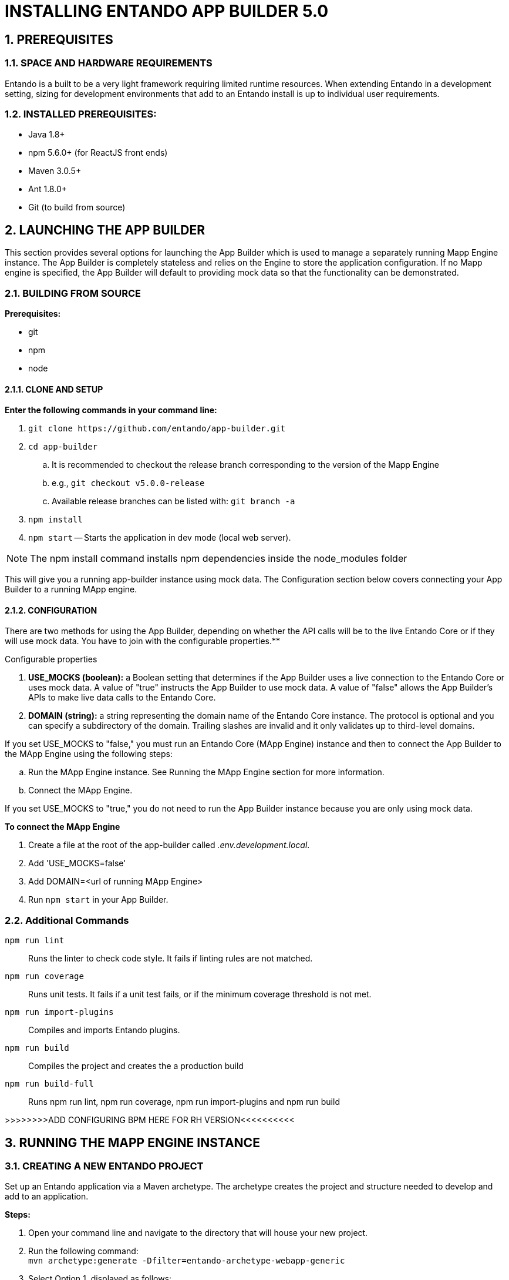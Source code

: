 [id='installation']
:sectnums:
:imagesdir: ../images

= INSTALLING ENTANDO APP BUILDER 5.0

== PREREQUISITES
=== SPACE AND HARDWARE REQUIREMENTS
Entando is a built to be a very light framework requiring limited runtime resources. When extending Entando in a development setting, sizing for development environments that add to an Entando install is up to individual user requirements.

=== INSTALLED PREREQUISITES:
* Java 1.8+
* npm 5.6.0+ (for ReactJS front ends)
* Maven 3.0.5+
* Ant 1.8.0+
* Git (to build from source)

== LAUNCHING THE APP BUILDER
This section provides several options for launching the App Builder which is used to manage a separately running Mapp Engine instance.  The App Builder is completely stateless and relies on the Engine to store the application configuration.  If no Mapp engine is specified, the App Builder will default to providing mock data so that the functionality can be demonstrated.

=== BUILDING FROM SOURCE
*Prerequisites:*

* git
* npm
* node

==== CLONE AND SETUP
*Enter the following commands in your command line:*

. `+git clone https://github.com/entando/app-builder.git+`
. `+cd app-builder+`
.. It is recommended to checkout the release branch corresponding to the version of the Mapp Engine
.. e.g., `git checkout v5.0.0-release`
.. Available release branches can be listed with: `git branch -a`
. `+npm install+` +
. `npm start` -- Starts the application in dev mode (local web server).

[NOTE]
====
The npm install command installs npm dependencies inside the node_modules folder
====

This will give you a running app-builder instance using mock data. The Configuration section below covers connecting your App Builder to a running MApp engine.

==== CONFIGURATION
There are two methods for using the App Builder, depending on whether the API calls will be to the live Entando Core or if they will use mock data. **********You have to join with the configurable properties.************

.Configurable properties

. *USE_MOCKS (boolean):* a Boolean setting that determines if the App Builder uses a live connection to the Entando Core or uses mock data. A value of "true" instructs the App Builder to use mock data. A value of "false" allows the App Builder's APIs to make live data calls to the Entando Core.

. *DOMAIN (string):* a string representing the domain name of the Entando Core instance. The protocol is optional and you can specify a subdirectory of the domain. Trailing slashes are invalid and it only validates up to third-level domains.

If you set USE_MOCKS to "false," you must run an Entando Core (MApp Engine) instance and
then to connect the App Builder to the MApp Engine using the following steps:

.. Run the MApp Engine instance. See Running the MApp Engine section for more information.
.. Connect the MApp Engine.

If you set USE_MOCKS to "true," you do not need to run the App Builder instance because you are only using mock data.

*To connect the MApp Engine*

. Create a file at the root of the app-builder called _.env.development.local_.
. Add 'USE_MOCKS=false'
. Add DOMAIN=<url of running MApp Engine>
. Run `npm start` in your App Builder.

=== Additional Commands
`npm run lint`:: Runs the linter to check code style. It fails if linting rules are not matched.

`npm run coverage`:: Runs unit tests. It fails if a unit test fails, or if the minimum coverage threshold is not met.

`npm run import-plugins`:: Compiles and imports Entando plugins.

`npm run build`:: Compiles the project and creates the a production build

`npm run build-full`:: Runs npm run lint, npm run coverage, npm run import-plugins and npm run build

>>>>>>>>ADD CONFIGURING BPM HERE FOR RH VERSION<<<<<<<<<<

== RUNNING THE MAPP ENGINE INSTANCE

=== CREATING A NEW ENTANDO PROJECT
Set up an Entando application via a Maven archetype. The archetype creates the project and structure needed to develop and add to an application.

*Steps:*

. Open your command line and navigate to the directory that will house your new project.
. Run the following command: +
 `+mvn archetype:generate -Dfilter=entando-archetype-webapp-generic+`
. Select Option 1, displayed as follows: +
`+1: remote > org.entando.entando:entando-archetype-webapp-generic (Generic web app Archetype for Entando: an agile, modern and user-centric open source web app like platform.)+`
. If prompted for a version, select 5.0.0.
. Enter values for groupId, artifactId, version, and package. These values go into the Maven setup in the new project. See the Maven documentation for more information on these values. https://maven.apache.org/guides/mini/guide-naming-conventions.html
. Open the directory created by the Maven archetype in Step 2. The directory will have the same name as the value you entered for artifactId in Step 5. This directory contains all of the structure necessary to start the Entando MApp-Engine and execute the application. See Launching the Application section below for instructions on starting the newly created project.

=== LAUNCHING THE MAPP ENGINE
==== QUICK START USING DERBY AND JETTY
Once you have created an Entando application, you can launch it using Jetty and an embedded Derby database.

To do so, run the following command inside your project: +
`+mvn clean jetty:run+`

*Once started the logs will print the following messages:* +
  [INFO] Started SelectChannelConnector@0.0.0.0:8080 +
  [INFO] Started Jetty Server +
  [INFO] Starting scanner at interval of 5 seconds

The logs will indicate that your application is running. To launch your application, point your browser to http://localhost:8080/[your app name]

== BUILDING THE MAPP ENGINE FROM SOURCE CODE

*To download the latest source code:*

. Open your terminal and create an empty directory for your project: +
`mkdir ~/my_new_project`
. Move to the new directory: +
_cd ~/my_new_project_
. Clone the following repositories IN ORDER: entando-core, entando-components, entando-archetypes, entando-ux-packages projects:
.. Entando-core: +
`+git clone https://github.com/entando/entando-core+`
.. Entando-components: +
`+git clone https://github.com/entando/entando-components+`
.. Entando-archetypes: +
`+git clone https://github.com/entando/entando-archetypes+`
. Install, IN ORDER, the entando-core, entando-components, entando-archetypes projects:
.. cd entando-core +
`+mvn clean install -DskipTests+`
.. cd entando-components +
`+mvn clean install -DskipTests+`
.. cd entando-archetypes +
`+mvn clean install -DskipTests+`
. Complete the download by following the steps from the Creating a New Entando Project section.

At this point you have installed all of the dependencies required to build a new MApp Engine instance.

[NOTE]
====
The command to use the artifacts you have installed locally with an additional switch on the archetype command to use local values only is: +
`+mvn archetype:generate -Dfilter=entando-archetype-webapp-generic -DarchetypeCatalog=local+`
====


== SETTING UP A DATABASE (OPTIONAL)
You can configure a newly created Entando application to connect to a database as its backing store. Derby is the default configuration in archetype-created applications, but you can change the default to a different value. Open the Filter Properties file in src/main/filters and enter the appropriate environment and database configuration.

Create two databases in your dbms.

*To connect the MApp Engine to a database server:*

. In your database server, create a user for the application.
. Create two databases. Give the user from Step 1 permission to create, read, and write. For the quickstart, you should name the databases as follows:

  <your-project-name>Port
  <your-project-name>Serv

[NOTE]
====
These are the default names included in the default properties files.
You can adjust the names and then change the connection information in the project's configuration filters in src/main/filters.
====
[start=3]
. You also need to uncomment the maven dependency for the database that your are using from the _pom.xml_ file. For example for MySQL you would uncomment:

                    <dependency>
                            <groupId>mysql</groupId>
                            <artifactId>mysql-connector-java</artifactId>
                            <version>5.1.18</version>
                    </dependency>

. Update the appropriate Filter Properties file in src/main/filters to use the configuration for the database properties. For example, on a MacOS, you would update  _filter-development-unix.properties_.
. Set the user, database, and password for the values created in Steps 1 and 2.
. Launch the application with `mvn jetty:run`

[NOTE]
====
When launching with the `mvn jetty:run command`, Jetty will automatically create the table structure required
to run the application if the tables aren't already present. This can be used to instantiate an empty database
for future use when the target deployment is an app server such as JBoss or Tomcat.
====

To use the Docker S2I images, you must have already set up a database. See the Setting up a Database section for details.

By default, the app deployed in Docker will connect to a Postgres database to persist resources created using the App Builder and by the MApp Engine. In the app created from the archetype, update the properties in:
*<your application>/.s2i/environment* to point to the user and databases created in the Setting up a Database section.

*After configuring the database:*

. Pull in the Docker image using the following command: +
`+docker pull entando/builder-s2i+`

. Build the image using S2I using the command to build and deploy a Docker app in Docker: +
`+s2i build <path or URL of your project> entando/builder-s2i <your  image name>+` +
Where: +
* *<path or URL of your project>* is the path to your project or a URL to access the code. The build for this project will be invoked and the resulting war file deployed to the app server in the image
* *entando/builder-s2i* is the name of the base S2I docker image provided by Entando
* *<your image name>* is the name for this docker image

*Run the Image*:

To start running the image, run the following command: +
`+docker run -d -p 8080:8080 <your image name>+`

The app may take some time to start. It is downloading maven dependencies at startup.  Your app will be available on http://localhost:8080/your_project_name after startup is complete.


=== USING DOCKER

*Full Stack Example Images*

The project below includes scripts and example images that will boot up a full stack of Entando apps in Docker.
https://github.com/entando/entando-ops/tree/master/Docker/Production/entando-full-stack

These projects are useful to quickly boot up an Entando environment in Docker.
Can be forked/cloned for extension and updates as needed as well. Scripts and image names
can be seen in the repository

*Base Image*

This base image provides a base Dockerfile that can be extended to create and manage an Entando application.
The base image downloads all of the maven dependencies required for an application to run so the initial run can take some time however
after that edits to a child Dockerfile will run fast. The base example in the Readme uses a jetty/derby combination for execution

https://github.com/entando/entando-ops/tree/master/Docker/Production/builder-images/docker-builder-5

*Using S2I to Build Docker Images*

To use the Docker S2I images, you must have already set up a database. See the Setting up a Database section for details.

By default, the app deployed in Docker will connect to a Postgres database to persist resources created using the App Builder and by the MApp Engine.
In the app created from the archetype, update the properties in:
*<your application>/.s2i/environment* to point to the user and databases created in the Setting up a Database section.

*After configuring the database:*

. Pull in the Docker image using the following command: +
`+docker pull entando/builder-s2i+` (Demo image using Jetty)

. Build the image using S2I using the command to build and deploy a Docker app in Docker: +
`+s2i build <path or URL of your project> entando/builder-s2i <your  image name>+` +
*Where:* +
* *<path or URL of your project>* is the path to your project or a URL to access the code. The build for this project will be invoked and the resulting war file deployed to the app server in the image
* *entando/builder-s2i* is the name of the base S2I docker image provided by Entando
* *<your image name>* is the name for this docker image

*Run the Image*

`docker run -d -p 8080:8080 <your image name>`

The app may take some time to start. It is downloading maven dependencies at startup.
Your app will be available on http://localhost:8080/<your_project_name> after startup is complete.

By default the image exposes port 8080 however you can change the local port mapped to that value
by editing the first instance of 8080 in the docker run command above.
